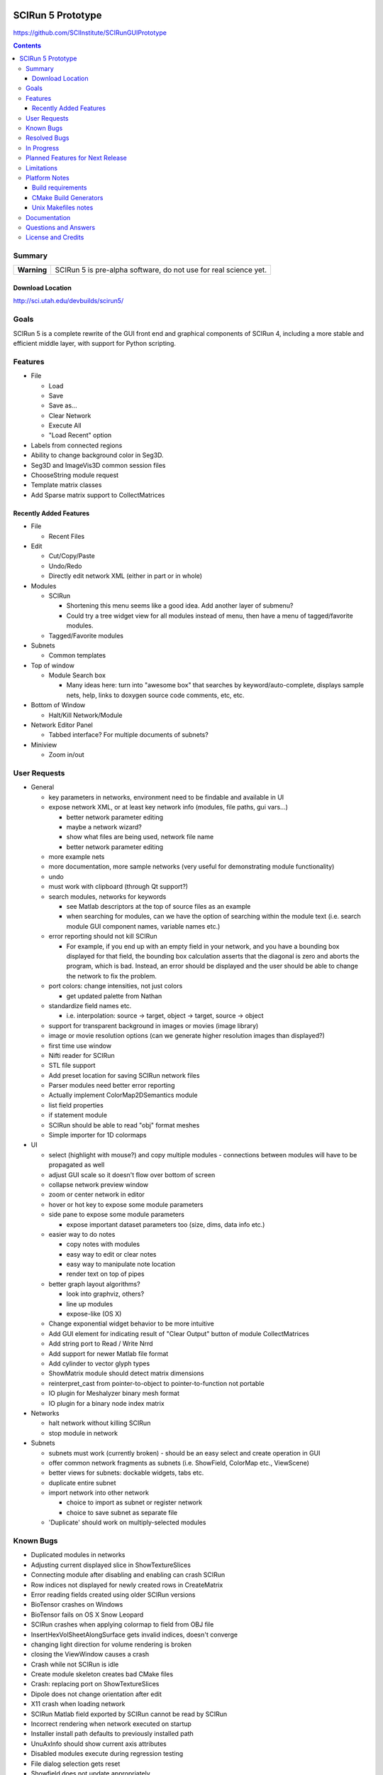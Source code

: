 .. image::  http://www.sci.utah.edu/images/banners/splash-scirun.png
   :height: 245 px
   :width:  495 px
   :align: right

==================
SCIRun 5 Prototype
==================

https://github.com/SCIInstitute/SCIRunGUIPrototype

.. contents::

Summary
=======

+---------------+----------------------------------------------------------------------+
|  **Warning**  |  SCIRun 5 is pre-alpha software, do not use for real science yet.    |
+---------------+----------------------------------------------------------------------+

Download Location
-----------------
http://sci.utah.edu/devbuilds/scirun5/

Goals
=====

SCIRun 5 is a complete rewrite of the GUI front end and graphical components of SCIRun 4, including a more stable and 
efficient middle layer, with support for Python scripting.

Features
========

* File

  - Load
  - Save
  - Save as...
  - Clear Network
  - Execute All
  - "Load Recent" option

* Labels from connected regions	
* Ability to change background color in Seg3D.	
* Seg3D and ImageVis3D common session files
* ChooseString module request	
* Template matrix classes	
* Add Sparse matrix support to CollectMatrices	

Recently Added Features
-----------------------

* File 

  - Recent Files

* Edit

  - Cut/Copy/Paste
  - Undo/Redo
  - Directly edit network XML (either in part or in whole)

* Modules

  - SCIRun

    + Shortening this menu seems like a good idea. Add another layer of submenu?
    + Could try a tree widget view for all modules instead of menu, then have a menu of tagged/favorite modules. 

  - Tagged/Favorite modules

* Subnets

  - Common templates

* Top of window

  - Module Search box

    + Many ideas here: turn into "awesome box" that searches by keyword/auto-complete, displays sample nets, help, links to doxygen source code comments, etc, etc. 

* Bottom of Window

  - Halt/Kill Network/Module

* Network Editor Panel

  - Tabbed interface? For multiple documents of subnets?

* Miniview

  - Zoom in/out

User Requests 
=============
* General

  - key parameters in networks, environment need to be findable and available in UI

  - expose network XML, or at least key network info (modules, file paths, gui vars...)

    + better network parameter editing
    + maybe a network wizard?
    + show what files are being used, network file name 
    + better network parameter editing

  - more example nets
  - more documentation, more sample networks (very useful for demonstrating module functionality)
  - undo
  - must work with clipboard (through Qt support?)
  - search modules, networks for keywords

    + see Matlab descriptors at the top of source files as an example
    + when searching for modules, can we have the option of searching within the module text (i.e. search module GUI component names, variable names etc.) 

  - error reporting should not kill SCIRun

    + For example, if you end up with an empty field in your network, and you have a bounding box displayed for that field, the bounding box calculation asserts that the diagonal is zero and aborts the program, which is bad. Instead, an error should be displayed and the user should be able to change the network to fix the problem. 

  - port colors: change intensities, not just colors

    + get updated palette from Nathan 

  - standardize field names etc.

    + i.e. interpolation: source -> target, object -> target, source -> object 

  - support for transparent background in images or movies (image library)
  - image or movie resolution options (can we generate higher resolution images than displayed?)
  - first time use window 
  - Nifti reader for SCIRun	
  - STL file support
  - Add preset location for saving SCIRun network files
  - Parser modules need better error reporting
  - Actually implement ColorMap2DSemantics module
  - list field properties	
  - if statement module
  - SCIRun should be able to read "obj" format meshes
  - Simple importer for 1D colormaps

* UI

  - select (highlight with mouse?) and copy multiple modules - connections between modules will have to be propagated as well
  - adjust GUI scale so it doesn't flow over bottom of screen
  - collapse network preview window
  - zoom or center network in editor
  - hover or hot key to expose some module parameters
  - side pane to expose some module parameters

    + expose important dataset parameters too (size, dims, data info etc.) 

  - easier way to do notes

    + copy notes with modules
    + easy way to edit or clear notes
    + easy way to manipulate note location
    + render text on top of pipes 

  - better graph layout algorithms?

    + look into graphviz, others?
    + line up modules
    + expose-like (OS X) 

  - Change exponential widget behavior to be more intuitive	
  - Add GUI element for indicating result of "Clear Output" button of module CollectMatrices
  - Add string port to Read / Write Nrrd	
  - Add support for newer Matlab file format
  - Add cylinder to vector glyph types
  - ShowMatrix module should detect matrix dimensions
  - reinterpret_cast from pointer-to-object to pointer-to-function not portable
  - IO plugin for Meshalyzer binary mesh format
  - IO plugin for a binary node index matrix

* Networks

  - halt network without killing SCIRun
  - stop module in network 

* Subnets

  - subnets must work (currently broken) - should be an easy select and create operation in GUI
  - offer common network fragments as subnets (i.e. ShowField, ColorMap etc., ViewScene)
  - better views for subnets: dockable widgets, tabs etc.
  - duplicate entire subnet
  - import network into other network

    + choice to import as subnet or register network
    + choice to save subnet as separate file 

  - 'Duplicate' should work on multiply-selected modules

Known Bugs
==========

* Duplicated modules in networks	
* Adjusting current displayed slice in ShowTextureSlices
* Connecting module after disabling and enabling can crash SCIRun	
* Row indices not displayed for newly created rows in CreateMatrix
* Error reading fields created using older SCIRun versions
* BioTensor crashes on Windows
* BioTensor fails on OS X Snow Leopard
* SCIRun crashes when applying colormap to field from OBJ file
* InsertHexVolSheetAlongSurface gets invalid indices, doesn't converge
* changing light direction for volume rendering is broken
* closing the ViewWindow causes a crash
* Crash while not SCIRun is idle
* Create module skeleton creates bad CMake files
* Crash: replacing port on ShowTextureSlices
* Dipole does not change orientation after edit
* X11 crash when loading network
* SCIRun Matlab field exported by SCIRun cannot be read by SCIRun
* Incorrect rendering when network executed on startup
* Installer install path defaults to previously installed path
* UnuAxInfo should show current axis attributes
* Disabled modules execute during regression testing
* File dialog selection gets reset
* Showfield does not update appropriately.
* ShowAndEditCameraWidget hangs SCIRun
* Regression tests timeout before loading network
* Networks that hang on execution in regression testing mode fail to output image.
* scirun hangs while viewing extracted isosurface
* ResampleRegularMesh module missing resampling kernel options
* CalculateFieldDataMetric Integral option broken
* Cannot change field type in CreateParameterBundle module GUI
* CreateAndEditColormap SegFault
* Segfault caused by key/button click on widget
* Matlab file text field gets cleared on execute in ExportDatatypesToMatlab
* Transparency not supported in ExtractIsosurface geometry output	
* RemoveZerosFromMatrix module is broken
* RemoveZeroRowsAndColumns module does not remove zero columns
* GenerateLinearSegments output field has geometry size 0
* CreateAndEditColorMap hangs on execution
* ExtractIsosurface module geometry ignores opacity
* SolveLinearSystem Jacobi method does not converge when used with AddKnownsToLinearSystem
* JoinFields crashes when Merge duplicate elements is selected
* ShowField crashes if attempting to display data value text in a field with no data
* JoinFields crashes if Merge duplicate elements is selected
* ShowTextureSlices crashes when its output port is used more than once.
* InsertHexVolSheet creates invalid elements
* ExtractIsosurface creates crossing elements
* RefineMesh local refinement bug
* FairMesh should check for and report crossing elements
* ConvertColorMap2ToNrrd always fails on assert
* EvaluateLinAlgUnary writes to invalid SparseMatrix location
* Setting SparseMatrix entries to same constant fails with EvaluateLinAlgUnary
* Review OptimizeConductivities module to make sure it works as expected.
* OptimizeDipole sample networks hang
* ViewScene record movie fails silently if path doesn't exist
* torso-tank-bem.srn network fails if cage is moved
* ExportNrrdsToMatlab doens't preserve header information
* ViewSlices module not ported properly from SCIRun 3
* TriSurf mesh get_edges with nodes argument broken


Resolved Bugs
=============

* SCIRun crashes when you write a movie to a directory where you do not have the permission to.
* libxml2 does not resolve local DTD path	
* SCIRun module GeneratePlanarElectrode causes SCIRun to crash when loading.
* ShowAndEditCameraWidget UI is broken
* Changing spaces in OS X 10.6.3 logs user out
* Seg3D freezes when using 'Save Volume'
* MatlabInterface broken in SCIRun OS X app
* Tcl/Tk interpreter crashes on startup on Ubuntu 11
* Problem reading Seg3D2 segmentations (.nrrds) into SCIRun
* ExportFieldsToMatlab executes when disabled
* Record movie causes SCIRun to hang
* Memory leaks in BuildFEGridMapping algorithm
* CollectMatrices does not detect new inputs
* Missing parser documentation in CreateFieldData	Medium	
* String port input does not update parser module expression
* Deleting CreateAndEditColorMap2D from network crashes SCIRun.
* SolveLinearSystem graph does not show the current iteration
* ExportMatricesToMatlab file path error on Windows
* GetNetworkFileName does not update when network is cleared.
* Tcl/Tk GUI code cannot handle infinite floating point values
* Deleting swatches from CreateAndEditColorMap2D's UI crashes SCIRun.
* Issues with ConvertMatricesToMesh module: GUI
* Issues with ConvertMatricesToMesh module: C++
* Script tab in ReadField does not work
* Closing rendering window crashes X11 in XQuartz 2.7.x
* Crash when displaying text in LatVol (duplicate)
* SparseRowMatrix::put cannot put values in matrix if number of non-zero values 0
* Visualization test networks hang on Ubuntu when executed on startup 

In Progress
===========

* Python console, to allow scripted network editing

Planned Features for Next Release
================

* Saving module notes.
* Connection notes.
* Full Python support on all platforms, including ability to run headless without building Qt.
* Better geometry rendering, coloring and shading.

Limitations
===========

* Cannot load SCIRun 4 network files
* Limited set of modules at the moment

Platform Notes
==============

Build requirements
------------------
* OS X (tested on 10.7 and 10.8)

  - Apple clang 4.1
  - Qt 4.8
  
    + Download from http://releases.qt-project.org/qt4/source/qt-mac-opensource-4.8.4.dmg.

* Windows (tested on Windows 7)

  - Visual Studio C++ 2010
  - Qt 4.8 
  
    + Build from source (see http://scirundocwiki.sci.utah.edu/SCIRunDocs/index.php/CIBC:Seg3D2:Building_Releases#Installing_Qt_on_your_system_and_building_from_scratch for instructions), but be sure to download http://releases.qt-project.org/qt4/source/qt-everywhere-opensource-src-4.8.4.tar.gz.

* Linux (tested on Ubuntu 12.10)

  - gcc 4.6, 4.7
  - Qt 4.8 
  
    + Build from source (http://releases.qt-project.org/qt4/source/qt-everywhere-opensource-src-4.8.4.tar.gz), or use system libraries if available.

* All platforms

  - CMake 2.8

    + Root cmake file is SCIRunGUIPrototype/src/CMakeLists.txt.
    + Building in the source directory is not permitted.
    + Make sure BUILD_SHARED_LIBS is on (default setting).
    + BUILD_WITH_PYTHON works on Windows, not yet (easily) on MacOS.
  

CMake Build Generators
----------------------

* Windows

  - Visual Studio 2010 C++

* OS X (tested on 10.7 and 10.8)

  - Unix Makefiles (Xcode not currently supported)

* Linux (tested on Ubuntu 12.10)

  - Unix Makefiles

Unix Makefiles notes
--------------------

* Boost must be built before the SCIRun libraries.
* Parallel make builds can be used as long the Boost target is built first, for example:

  - make -j4 Boost_external && make -j4


Documentation
================

For documentation, please see: http://sciinstitute.github.io/SCIRunGUIPrototype/

Questions and Answers
=====================

For help, email the testing mailing list at scirun5-testers@sci.utah.edu.

License and Credits
===================

  For more information, please see: http://software.sci.utah.edu
 
  The MIT License
 
  Copyright (c) 2013 Scientific Computing and Imaging Institute,
  University of Utah.
 
  
  Permission is hereby granted, free of charge, to any person obtaining a
  copy of this software and associated documentation files (the "Software"),
  to deal in the Software without restriction, including without limitation
  the rights to use, copy, modify, merge, publish, distribute, sublicense,
  and/or sell copies of the Software, and to permit persons to whom the
  Software is furnished to do so, subject to the following conditions:
 
  The above copyright notice and this permission notice shall be included
  in all copies or substantial portions of the Software.
 
  THE SOFTWARE IS PROVIDED "AS IS", WITHOUT WARRANTY OF ANY KIND, EXPRESS
  OR IMPLIED, INCLUDING BUT NOT LIMITED TO THE WARRANTIES OF MERCHANTABILITY,
  FITNESS FOR A PARTICULAR PURPOSE AND NONINFRINGEMENT. IN NO EVENT SHALL
  THE AUTHORS OR COPYRIGHT HOLDERS BE LIABLE FOR ANY CLAIM, DAMAGES OR OTHER
  LIABILITY, WHETHER IN AN ACTION OF CONTRACT, TORT OR OTHERWISE, ARISING
  FROM, OUT OF OR IN CONNECTION WITH THE SOFTWARE OR THE USE OR OTHER
  DEALINGS IN THE SOFTWARE.


